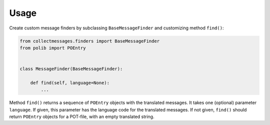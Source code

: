 Usage
=====

Create custom message finders by subclassing ``BaseMessageFinder`` and
customizing method ``find()``:

.. code-block:: python

    from collectmessages.finders import BaseMessageFinder
    from polib import POEntry


    class MessageFinder(BaseMessageFinder):

        def find(self, language=None):
            ...

Method ``find()`` returns a sequence of ``POEntry`` objects with the
translated messages.  It takes one (optional) parameter ``language``.
If given, this parameter has the language code for the translated messages.
If not given, ``find()`` should return ``POEntry`` objects for a POT-file,
with an empty translated string.
